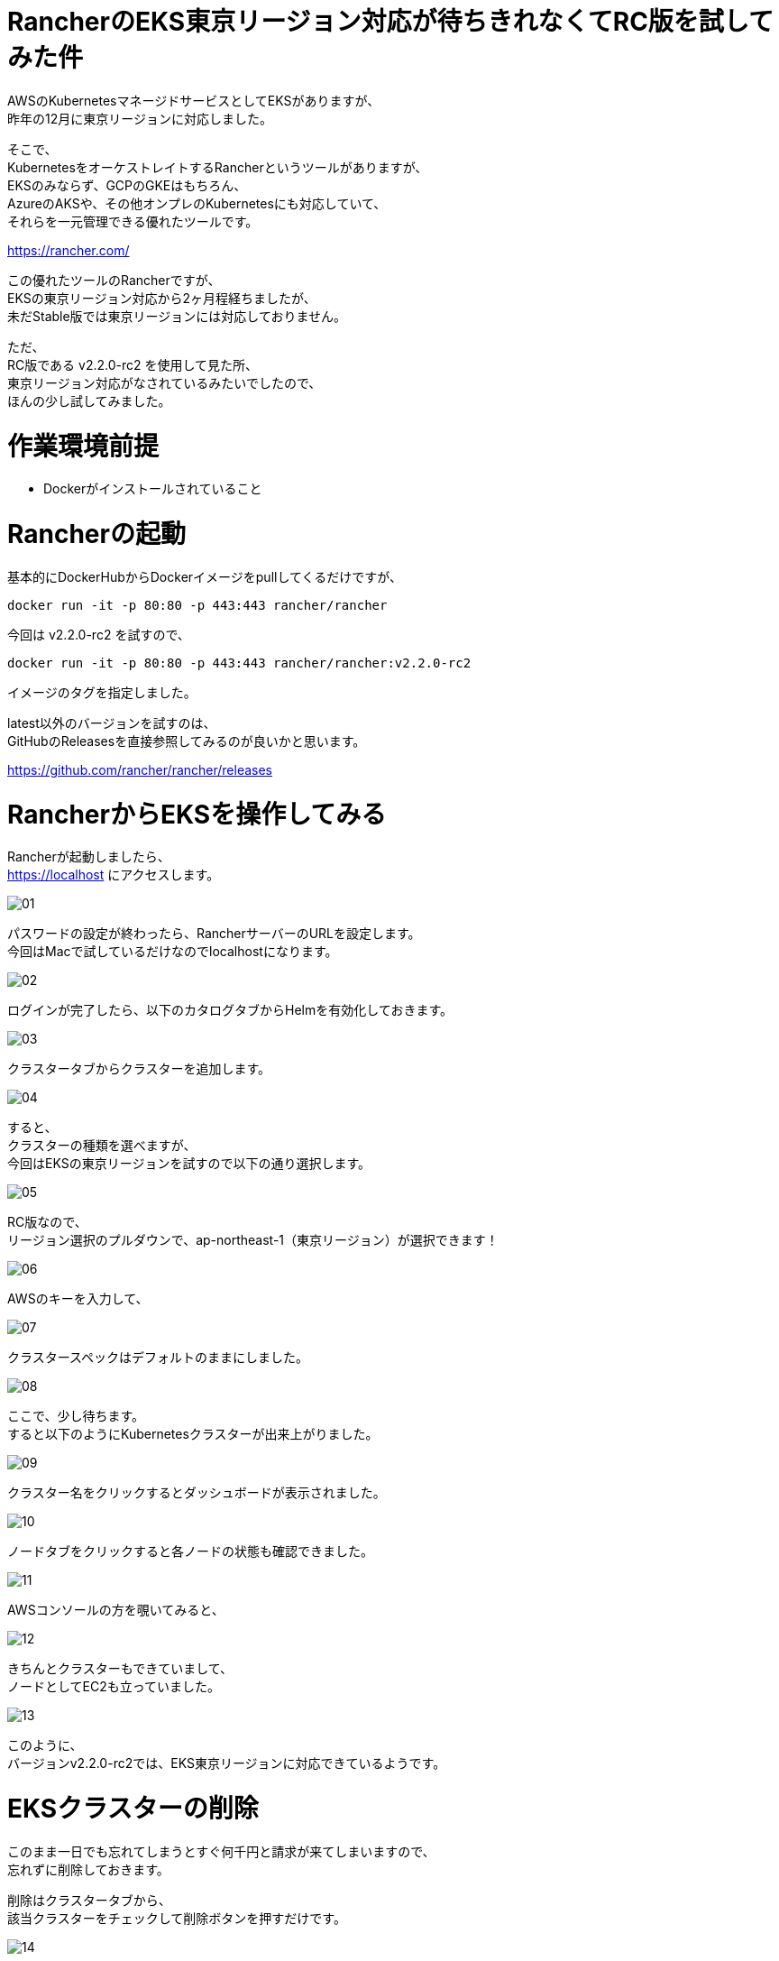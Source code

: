 # RancherのEKS東京リージョン対応が待ちきれなくてRC版を試してみた件
:hp-tags: Rancher, EKS, Shirota
:published_at: 2019-02-28

AWSのKubernetesマネージドサービスとしてEKSがありますが、 +
昨年の12月に東京リージョンに対応しました。

そこで、 +
KubernetesをオーケストレイトするRancherというツールがありますが、 +
EKSのみならず、GCPのGKEはもちろん、 +
AzureのAKSや、その他オンプレのKubernetesにも対応していて、 +
それらを一元管理できる優れたツールです。

https://rancher.com/

この優れたツールのRancherですが、 +
EKSの東京リージョン対応から2ヶ月程経ちましたが、 +
未だStable版では東京リージョンには対応しておりません。

ただ、 +
RC版である v2.2.0-rc2 を使用して見た所、 +
東京リージョン対応がなされているみたいでしたので、 +
ほんの少し試してみました。

# 作業環境前提
* Dockerがインストールされていること

# Rancherの起動

基本的にDockerHubからDockerイメージをpullしてくるだけですが、

```
docker run -it -p 80:80 -p 443:443 rancher/rancher
```

今回は v2.2.0-rc2 を試すので、

```
docker run -it -p 80:80 -p 443:443 rancher/rancher:v2.2.0-rc2
```

イメージのタグを指定しました。

latest以外のバージョンを試すのは、 +
GitHubのReleasesを直接参照してみるのが良いかと思います。

https://github.com/rancher/rancher/releases

# RancherからEKSを操作してみる

Rancherが起動しましたら、 +
https://localhost にアクセスします。

image:/images/shirota/20190227/01.png[]

パスワードの設定が終わったら、RancherサーバーのURLを設定します。 +
今回はMacで試しているだけなのでlocalhostになります。

image:/images/shirota/20190227/02.png[]

ログインが完了したら、以下のカタログタブからHelmを有効化しておきます。

image:/images/shirota/20190227/03.png[]

クラスタータブからクラスターを追加します。

image:/images/shirota/20190227/04.png[]

すると、 +
クラスターの種類を選べますが、 +
今回はEKSの東京リージョンを試すので以下の通り選択します。

image:/images/shirota/20190227/05.png[]

RC版なので、 +
リージョン選択のプルダウンで、ap-northeast-1（東京リージョン）が選択できます！

image:/images/shirota/20190227/06.png[]

AWSのキーを入力して、

image:/images/shirota/20190227/07.png[]

クラスタースペックはデフォルトのままにしました。

image:/images/shirota/20190227/08.png[]

ここで、少し待ちます。 +
すると以下のようにKubernetesクラスターが出来上がりました。

image:/images/shirota/20190227/09.png[]

クラスター名をクリックするとダッシュボードが表示されました。

image:/images/shirota/20190227/10.png[]

ノードタブをクリックすると各ノードの状態も確認できました。

image:/images/shirota/20190227/11.png[]

AWSコンソールの方を覗いてみると、

image:/images/shirota/20190227/12.png[]

きちんとクラスターもできていまして、 +
ノードとしてEC2も立っていました。

image:/images/shirota/20190227/13.png[]

このように、 +
バージョンv2.2.0-rc2では、EKS東京リージョンに対応できているようです。

# EKSクラスターの削除

このまま一日でも忘れてしまうとすぐ何千円と請求が来てしまいますので、 +
忘れずに削除しておきます。

削除はクラスタータブから、 +
該当クラスターをチェックして削除ボタンを押すだけです。

image:/images/shirota/20190227/14.png[]

確認画面

image:/images/shirota/20190227/15.png[]

削除中になりました。

image:/images/shirota/20190227/16.png[]

AWSコンソールからCloudFormationを見てみると、 +
スタックで削除しようとしているのが確認できました。

image:/images/shirota/20190227/17.png[]

この時、Rancher画面からは直ぐに削除されますが、 +
AWSコンソールではクラスターやノードの削除処理がしばらく続いていました。

# まとめ
このように Rancherのバージョン v2.2.0-rc2 を使えば、 +
現在でもEKS東京リージョンにてKubernetesクラスターを立てることができました。 +
開発中のプロジェクトでRancherを既に導入していて、 +
Rancherで統一したい場合など、良いかもしれません。

